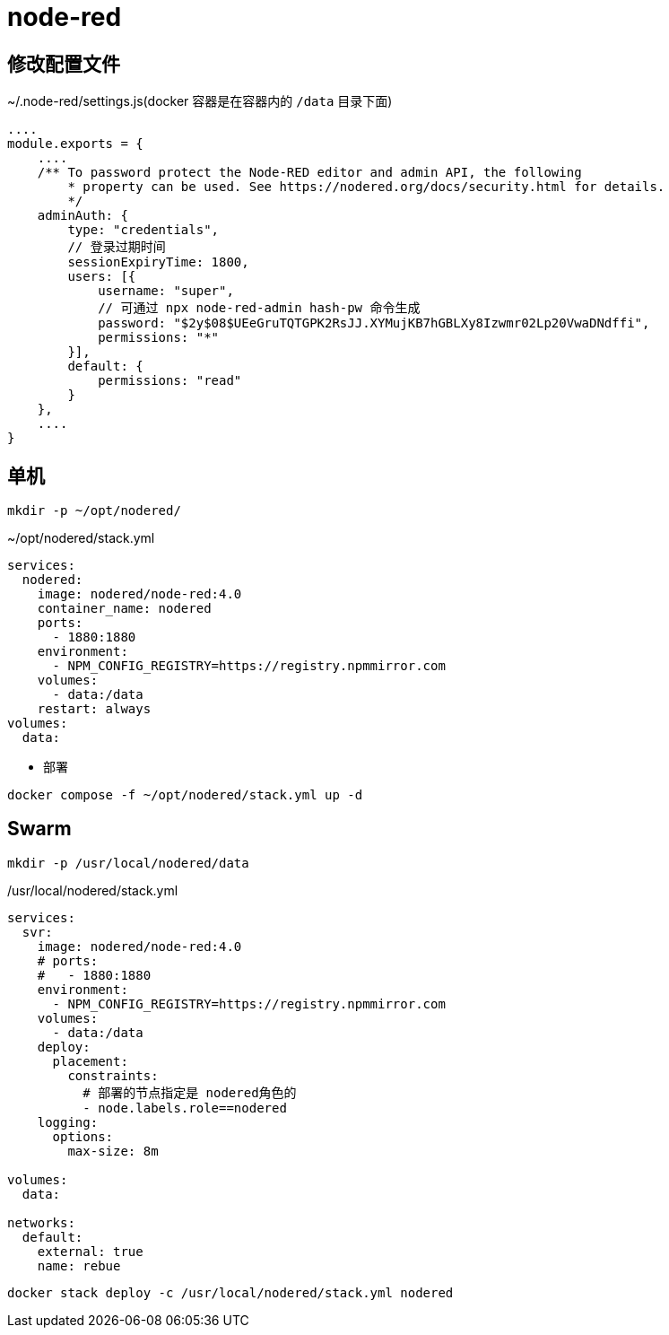 = node-red

== 修改配置文件
.~/.node-red/settings.js(docker 容器是在容器内的 `/data` 目录下面)
[source,js]
----
....
module.exports = {
    ....
    /** To password protect the Node-RED editor and admin API, the following
        * property can be used. See https://nodered.org/docs/security.html for details.
        */
    adminAuth: {
        type: "credentials",
        // 登录过期时间
        sessionExpiryTime: 1800,
        users: [{
            username: "super",
            // 可通过 npx node-red-admin hash-pw 命令生成
            password: "$2y$08$UEeGruTQTGPK2RsJJ.XYMujKB7hGBLXy8Izwmr02Lp20VwaDNdffi",
            permissions: "*"
        }],
        default: {
            permissions: "read"
        }
    },
    ....
}
----

== 单机
----
mkdir -p ~/opt/nodered/
----

.~/opt/nodered/stack.yml
[source,yaml,%linenums]
----
services:
  nodered:
    image: nodered/node-red:4.0
    container_name: nodered
    ports:
      - 1880:1880
    environment:
      - NPM_CONFIG_REGISTRY=https://registry.npmmirror.com
    volumes:
      - data:/data
    restart: always
volumes:
  data:
----

* 部署

[source,shell]
----
docker compose -f ~/opt/nodered/stack.yml up -d
----

== Swarm

[source,sh]
----
mkdir -p /usr/local/nodered/data
----

./usr/local/nodered/stack.yml
[source,yaml]
----
services:
  svr:
    image: nodered/node-red:4.0
    # ports:
    #   - 1880:1880
    environment:
      - NPM_CONFIG_REGISTRY=https://registry.npmmirror.com
    volumes:
      - data:/data
    deploy:
      placement:
        constraints:
          # 部署的节点指定是 nodered角色的
          - node.labels.role==nodered
    logging:
      options:
        max-size: 8m

volumes:
  data:

networks:
  default:
    external: true
    name: rebue
----

[source,shell]
----
docker stack deploy -c /usr/local/nodered/stack.yml nodered
----
